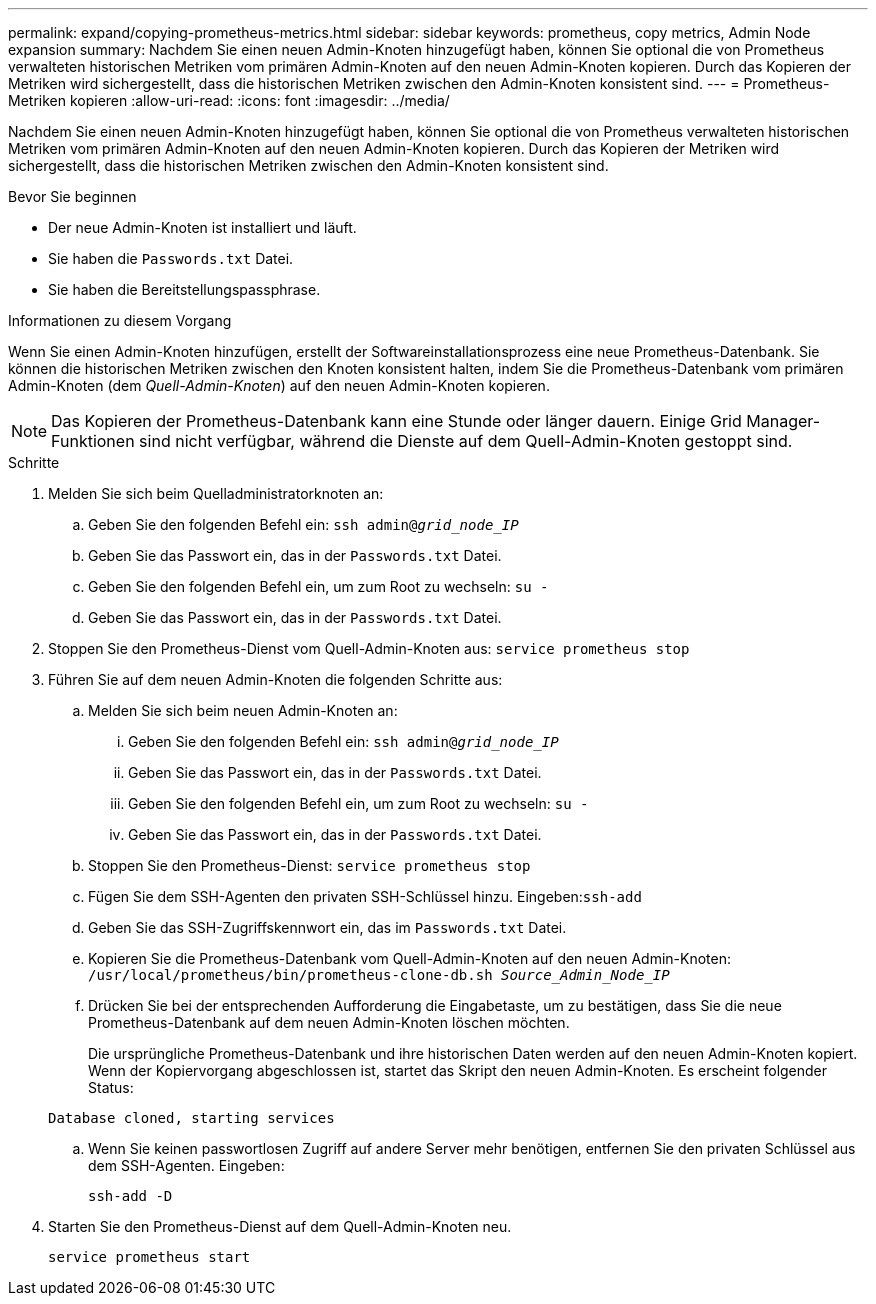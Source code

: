 ---
permalink: expand/copying-prometheus-metrics.html 
sidebar: sidebar 
keywords: prometheus, copy metrics, Admin Node expansion 
summary: Nachdem Sie einen neuen Admin-Knoten hinzugefügt haben, können Sie optional die von Prometheus verwalteten historischen Metriken vom primären Admin-Knoten auf den neuen Admin-Knoten kopieren.  Durch das Kopieren der Metriken wird sichergestellt, dass die historischen Metriken zwischen den Admin-Knoten konsistent sind. 
---
= Prometheus-Metriken kopieren
:allow-uri-read: 
:icons: font
:imagesdir: ../media/


[role="lead"]
Nachdem Sie einen neuen Admin-Knoten hinzugefügt haben, können Sie optional die von Prometheus verwalteten historischen Metriken vom primären Admin-Knoten auf den neuen Admin-Knoten kopieren.  Durch das Kopieren der Metriken wird sichergestellt, dass die historischen Metriken zwischen den Admin-Knoten konsistent sind.

.Bevor Sie beginnen
* Der neue Admin-Knoten ist installiert und läuft.
* Sie haben die `Passwords.txt` Datei.
* Sie haben die Bereitstellungspassphrase.


.Informationen zu diesem Vorgang
Wenn Sie einen Admin-Knoten hinzufügen, erstellt der Softwareinstallationsprozess eine neue Prometheus-Datenbank.  Sie können die historischen Metriken zwischen den Knoten konsistent halten, indem Sie die Prometheus-Datenbank vom primären Admin-Knoten (dem _Quell-Admin-Knoten_) auf den neuen Admin-Knoten kopieren.


NOTE: Das Kopieren der Prometheus-Datenbank kann eine Stunde oder länger dauern.  Einige Grid Manager-Funktionen sind nicht verfügbar, während die Dienste auf dem Quell-Admin-Knoten gestoppt sind.

.Schritte
. Melden Sie sich beim Quelladministratorknoten an:
+
.. Geben Sie den folgenden Befehl ein: `ssh admin@_grid_node_IP_`
.. Geben Sie das Passwort ein, das in der `Passwords.txt` Datei.
.. Geben Sie den folgenden Befehl ein, um zum Root zu wechseln: `su -`
.. Geben Sie das Passwort ein, das in der `Passwords.txt` Datei.


. Stoppen Sie den Prometheus-Dienst vom Quell-Admin-Knoten aus: `service prometheus stop`
. Führen Sie auf dem neuen Admin-Knoten die folgenden Schritte aus:
+
.. Melden Sie sich beim neuen Admin-Knoten an:
+
... Geben Sie den folgenden Befehl ein: `ssh admin@_grid_node_IP_`
... Geben Sie das Passwort ein, das in der `Passwords.txt` Datei.
... Geben Sie den folgenden Befehl ein, um zum Root zu wechseln: `su -`
... Geben Sie das Passwort ein, das in der `Passwords.txt` Datei.


.. Stoppen Sie den Prometheus-Dienst: `service prometheus stop`
.. Fügen Sie dem SSH-Agenten den privaten SSH-Schlüssel hinzu.  Eingeben:``ssh-add``
.. Geben Sie das SSH-Zugriffskennwort ein, das im `Passwords.txt` Datei.
.. Kopieren Sie die Prometheus-Datenbank vom Quell-Admin-Knoten auf den neuen Admin-Knoten: `/usr/local/prometheus/bin/prometheus-clone-db.sh _Source_Admin_Node_IP_`
.. Drücken Sie bei der entsprechenden Aufforderung die Eingabetaste, um zu bestätigen, dass Sie die neue Prometheus-Datenbank auf dem neuen Admin-Knoten löschen möchten.
+
Die ursprüngliche Prometheus-Datenbank und ihre historischen Daten werden auf den neuen Admin-Knoten kopiert.  Wenn der Kopiervorgang abgeschlossen ist, startet das Skript den neuen Admin-Knoten.  Es erscheint folgender Status:

+
`Database cloned, starting services`

.. Wenn Sie keinen passwortlosen Zugriff auf andere Server mehr benötigen, entfernen Sie den privaten Schlüssel aus dem SSH-Agenten.  Eingeben:
+
`ssh-add -D`



. Starten Sie den Prometheus-Dienst auf dem Quell-Admin-Knoten neu.
+
`service prometheus start`


